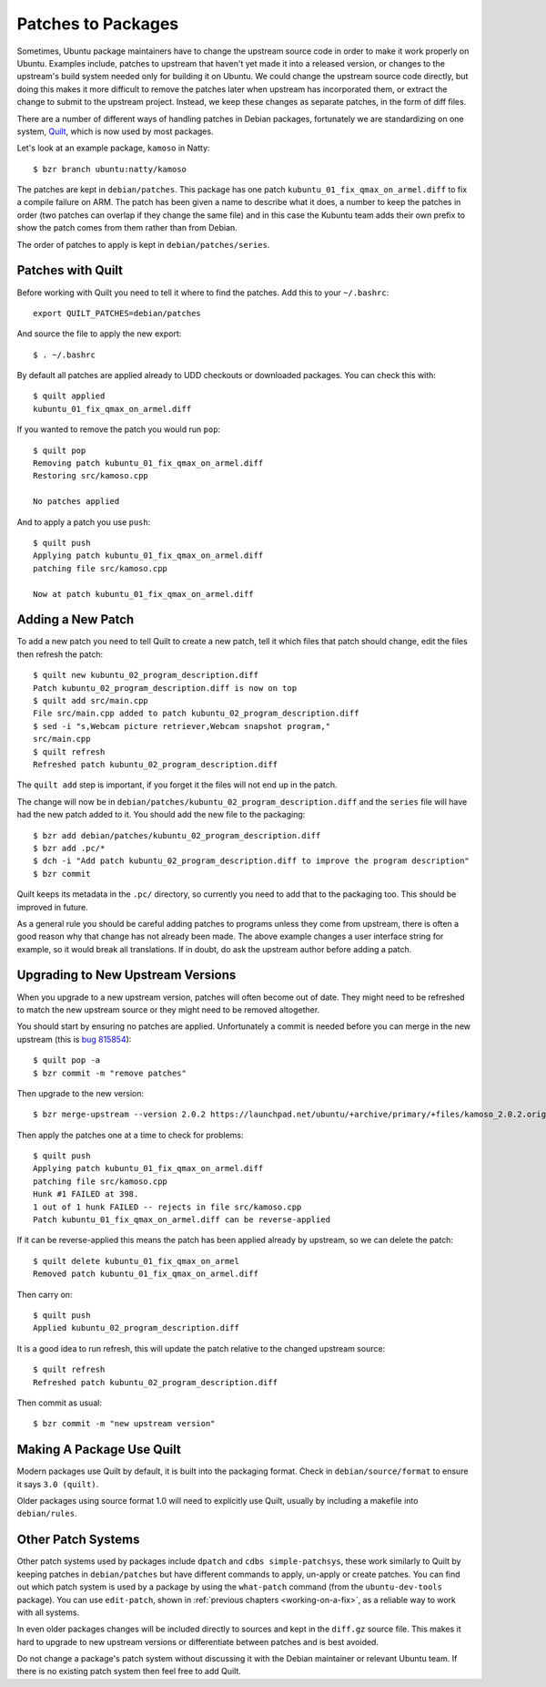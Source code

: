 ===================
Patches to Packages
===================

Sometimes, Ubuntu package maintainers have to change the upstream source code
in order to make it work properly on Ubuntu.  Examples include, patches to
upstream that haven't yet made it into a released version, or changes to the
upstream's build system needed only for building it on Ubuntu.  We could
change the upstream source code directly, but doing this makes it more
difficult to remove the patches later when upstream has incorporated them, or
extract the change to submit to the upstream project.  Instead, we keep these
changes as separate patches, in the form of diff files.

There are a number of different ways of handling patches in Debian packages,
fortunately we are standardizing on one system, `Quilt`_, which is now used by
most packages.

Let's look at an example package, ``kamoso`` in Natty::

    $ bzr branch ubuntu:natty/kamoso

The patches are kept in ``debian/patches``.  This package has one patch
``kubuntu_01_fix_qmax_on_armel.diff`` to fix a compile failure on ARM.  The
patch has been given a name to describe what it does, a number to keep the
patches in order (two patches can overlap if they change the same file) and in
this case the Kubuntu team adds their own prefix to show the patch comes from
them rather than from Debian.

The order of patches to apply is kept in ``debian/patches/series``.

Patches with Quilt
------------------

Before working with Quilt you need to tell it where to find the patches.  Add
this to your ``~/.bashrc``::

    export QUILT_PATCHES=debian/patches

And source the file to apply the new export::

    $ . ~/.bashrc

By default all patches are applied already to UDD checkouts or downloaded
packages.  You can check this with::

    $ quilt applied
    kubuntu_01_fix_qmax_on_armel.diff

If you wanted to remove the patch you would run ``pop``::

    $ quilt pop
    Removing patch kubuntu_01_fix_qmax_on_armel.diff
    Restoring src/kamoso.cpp

    No patches applied

And to apply a patch you use ``push``::

    $ quilt push
    Applying patch kubuntu_01_fix_qmax_on_armel.diff
    patching file src/kamoso.cpp

    Now at patch kubuntu_01_fix_qmax_on_armel.diff


Adding a New Patch
-------------------

To add a new patch you need to tell Quilt to create a new patch, tell it which
files that patch should change, edit the files then refresh the patch::

    $ quilt new kubuntu_02_program_description.diff
    Patch kubuntu_02_program_description.diff is now on top
    $ quilt add src/main.cpp
    File src/main.cpp added to patch kubuntu_02_program_description.diff
    $ sed -i "s,Webcam picture retriever,Webcam snapshot program,"
    src/main.cpp
    $ quilt refresh
    Refreshed patch kubuntu_02_program_description.diff

The ``quilt add`` step is important, if you forget it the files will not end up
in the patch.

The change will now be in
``debian/patches/kubuntu_02_program_description.diff`` and the ``series``
file will have had the new patch added to it.  You should add the new file to
the packaging::

    $ bzr add debian/patches/kubuntu_02_program_description.diff
    $ bzr add .pc/*
    $ dch -i "Add patch kubuntu_02_program_description.diff to improve the program description"
    $ bzr commit

Quilt keeps its metadata in the ``.pc/`` directory, so currently you need to
add that to the packaging too.  This should be improved in future.

As a general rule you should be careful adding patches to programs unless
they come from upstream, there is often a good reason why that change has not
already been made.  The above example changes a user interface string for
example, so it would break all translations.  If in doubt, do ask the upstream
author before adding a patch.

Upgrading to New Upstream Versions
-----------------------------------

When you upgrade to a new upstream version, patches will often become out of
date.  They might need to be refreshed to match the new upstream source or they
might need to be removed altogether.

You should start by ensuring no patches are applied.  Unfortunately a commit is
needed before you can merge in the new upstream (this is `bug 815854`_)::

    $ quilt pop -a
    $ bzr commit -m "remove patches"

Then upgrade to the new version::

    $ bzr merge-upstream --version 2.0.2 https://launchpad.net/ubuntu/+archive/primary/+files/kamoso_2.0.2.orig.tar.bz2

Then apply the patches one at a time to check for problems::

    $ quilt push
    Applying patch kubuntu_01_fix_qmax_on_armel.diff
    patching file src/kamoso.cpp
    Hunk #1 FAILED at 398.
    1 out of 1 hunk FAILED -- rejects in file src/kamoso.cpp
    Patch kubuntu_01_fix_qmax_on_armel.diff can be reverse-applied

If it can be reverse-applied this means the patch has been applied already by
upstream, so we can delete the patch::

    $ quilt delete kubuntu_01_fix_qmax_on_armel
    Removed patch kubuntu_01_fix_qmax_on_armel.diff

Then carry on::

    $ quilt push
    Applied kubuntu_02_program_description.diff

It is a good idea to run refresh, this will update the patch relative to the
changed upstream source::

    $ quilt refresh
    Refreshed patch kubuntu_02_program_description.diff

Then commit as usual::

    $ bzr commit -m "new upstream version"


Making A Package Use Quilt
-----------------------------

Modern packages use Quilt by default, it is built into the packaging
format.  Check in ``debian/source/format`` to ensure it says ``3.0
(quilt)``.

Older packages using source format 1.0 will need to explicitly use
Quilt, usually by including a makefile into ``debian/rules``.


Other Patch Systems
--------------------

Other patch systems used by packages include ``dpatch`` and ``cdbs
simple-patchsys``, these work similarly to Quilt by keeping patches in
``debian/patches`` but have different commands to apply, un-apply or create
patches. You can find out which patch system is used by a package by using the
``what-patch`` command (from the ``ubuntu-dev-tools`` package). You can use
``edit-patch``, shown in :ref:`previous chapters <working-on-a-fix>`, as a
reliable way to work with all systems.

In even older packages changes will be included directly to sources and kept
in the ``diff.gz`` source file.  This makes it hard to upgrade to new upstream
versions or differentiate between patches and is best avoided.

Do not change a package's patch system without discussing it with the Debian
maintainer or relevant Ubuntu team.  If there is no existing patch system then
feel free to add Quilt.

.. _`Quilt`: http://wiki.debian.org/UsingQuilt
.. _`bug 815854`: https://bugs.launchpad.net/bzr-builddeb/+bug/815854
